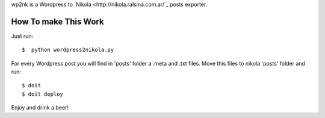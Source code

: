 wp2nk is a Wordpress to `Nikola <http://nikola.ralsina.com.ar/`_ posts exporter.

How To make This Work
---------------------

Just run::
    
    $  python wordpress2nikola.py

For every Wordpress post you will find in 'posts' folder a .meta and .txt files.
Move this files to nikola 'posts' folder and run::

     $ doit
     $ doit deploy

Enjoy and drink a beer!
